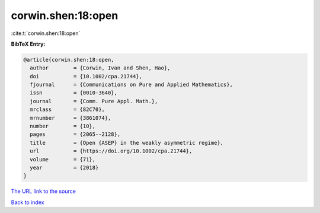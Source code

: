corwin.shen:18:open
===================

:cite:t:`corwin.shen:18:open`

**BibTeX Entry:**

.. code-block:: bibtex

   @article{corwin.shen:18:open,
     author        = {Corwin, Ivan and Shen, Hao},
     doi           = {10.1002/cpa.21744},
     fjournal      = {Communications on Pure and Applied Mathematics},
     issn          = {0010-3640},
     journal       = {Comm. Pure Appl. Math.},
     mrclass       = {82C70},
     mrnumber      = {3861074},
     number        = {10},
     pages         = {2065--2128},
     title         = {Open {ASEP} in the weakly asymmetric regime},
     url           = {https://doi.org/10.1002/cpa.21744},
     volume        = {71},
     year          = {2018}
   }
`The URL link to the source <https://doi.org/10.1002/cpa.21744>`_


`Back to index <../By-Cite-Keys.html>`_
